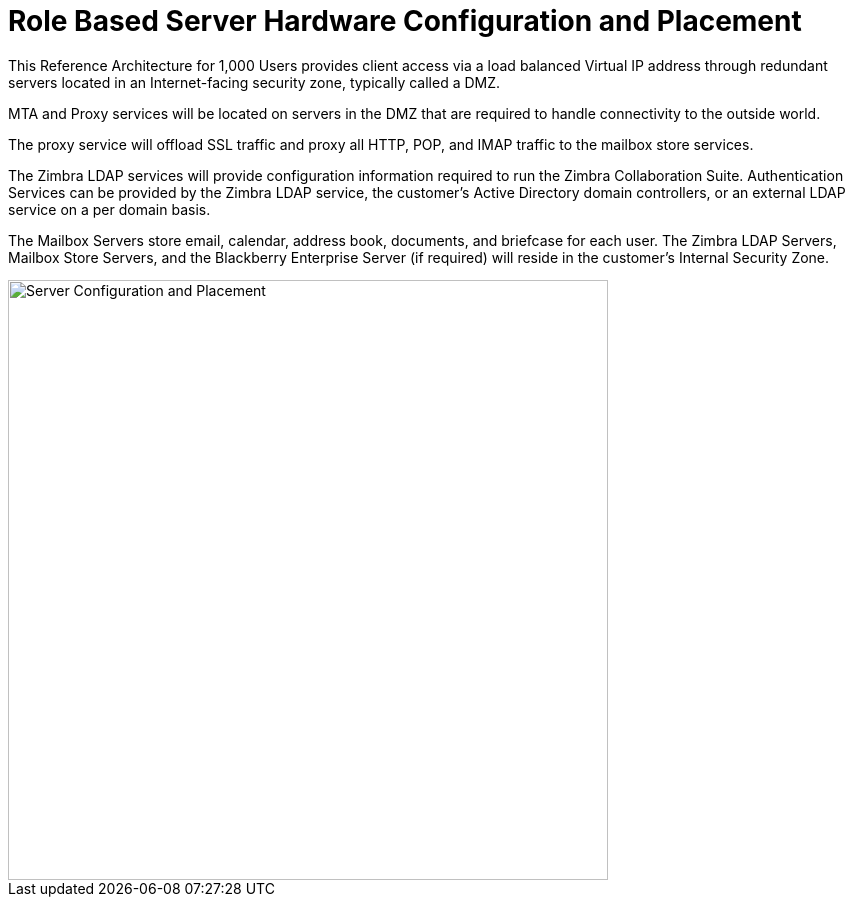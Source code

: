 = Role Based Server Hardware Configuration and Placement

This Reference Architecture for 1,000 Users provides client access via a load balanced Virtual IP address through redundant servers located in an Internet-facing security zone, typically called a DMZ.  

MTA and Proxy services will be located on servers in the DMZ that are required to handle connectivity to the outside world. 

The proxy service will offload SSL traffic and proxy all HTTP, POP, and IMAP traffic to the mailbox store services.

The Zimbra LDAP services will provide configuration information required to run the Zimbra Collaboration Suite.  Authentication Services can be provided by the Zimbra LDAP service, the customer’s Active Directory domain controllers, or an external LDAP service on a per domain basis. 

The Mailbox Servers store email, calendar, address book, documents, and briefcase for each user. The Zimbra LDAP Servers, Mailbox Store Servers, and the Blackberry Enterprise Server (if required) will reside in the customer’s Internal Security Zone. 

image::images/Server-Configuration-and-Placement.png[Server Configuration and Placement, 600]
